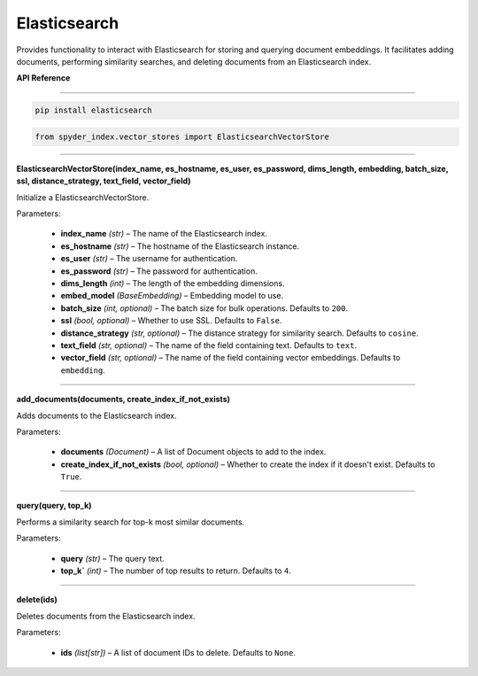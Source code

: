 ============================================
Elasticsearch
============================================

Provides functionality to interact with Elasticsearch for storing and querying document embeddings. 
It facilitates adding documents, performing similarity searches, and deleting documents from an Elasticsearch index.

| **API Reference**
---------------------

.. code-block:: bash

    pip install elasticsearch

.. code-block:: python

    from spyder_index.vector_stores import ElasticsearchVectorStore

_____

| **ElasticsearchVectorStore(index_name, es_hostname, es_user, es_password, dims_length, embedding, batch_size, ssl, distance_strategy, text_field, vector_field)**

Initialize a ElasticsearchVectorStore.

| Parameters:

    - **index_name** *(str)* – The name of the Elasticsearch index.
    - **es_hostname** *(str)* – The hostname of the Elasticsearch instance.
    - **es_user** *(str)* – The username for authentication.
    - **es_password** *(str)* – The password for authentication.
    - **dims_length** *(int)* – The length of the embedding dimensions.
    - **embed_model** *(BaseEmbedding)* – Embedding model to use.
    - **batch_size** *(int, optional)* – The batch size for bulk operations. Defaults to ``200``.
    - **ssl** *(bool, optional)* – Whether to use SSL. Defaults to ``False``.
    - **distance_strategy** *(str, optional)* – The distance strategy for similarity search. Defaults to ``cosine``.
    - **text_field** *(str, optional)* – The name of the field containing text. Defaults to ``text``.
    - **vector_field** *(str, optional)* – The name of the field containing vector embeddings. Defaults to ``embedding``.

_____

| **add_documents(documents, create_index_if_not_exists)**

Adds documents to the Elasticsearch index.

| Parameters:

    - **documents** *(Document)* – A list of Document objects to add to the index.
    - **create_index_if_not_exists** *(bool, optional)* – Whether to create the index if it doesn't exist. Defaults to ``True``.

_____

| **query(query, top_k)**

Performs a similarity search for top-k most similar documents.

| Parameters:

    - **query** *(str)* – The query text.
    - **top_k`** *(int)* – The number of top results to return. Defaults to ``4``.

_____

| **delete(ids)**

Deletes documents from the Elasticsearch index.

| Parameters:

    - **ids** *(list[str])* – A list of document IDs to delete. Defaults to ``None``.